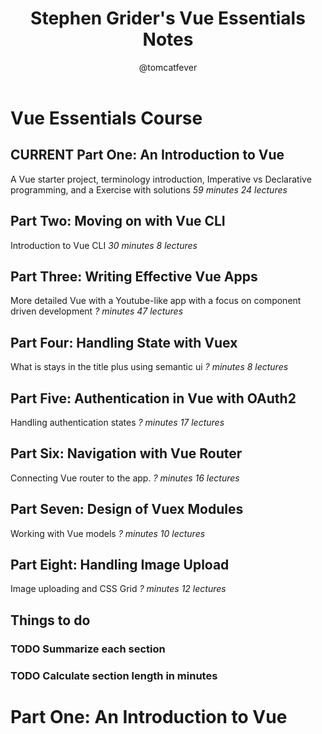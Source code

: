 #+TITLE: Stephen Grider's Vue Essentials Notes
#+AUTHOR: @tomcatfever
#+CATEGORY: Courses 
#+STARTUP: content
#+STARTUP: indent 
#+SEQ_TODO: TODO CURRENT SOMEDAY | DONE CANCEL
* Vue Essentials Course
** CURRENT Part One: An Introduction to Vue
A Vue starter project, terminology introduction, Imperative vs Declarative programming, and a Exercise with solutions
/59 minutes 24 lectures/
** Part Two: Moving on with Vue CLI
Introduction to Vue CLI
/30 minutes 8 lectures/
** Part Three: Writing Effective Vue Apps
More detailed Vue with a Youtube-like app with a focus on component driven development
/? minutes 47 lectures/
** Part Four: Handling State with Vuex
What is stays in the title plus using semantic ui
/? minutes 8 lectures/
** Part Five: Authentication in Vue with OAuth2
Handling authentication states
/? minutes 17 lectures/
** Part Six: Navigation with Vue Router
Connecting Vue router to the app.
/? minutes 16 lectures/
** Part Seven: Design of Vuex Modules
Working with Vue models
/? minutes 10 lectures/
** Part Eight: Handling Image Upload
Image uploading and CSS Grid
/? minutes 12 lectures/
** Things to do
*** TODO Summarize each section
*** TODO Calculate section length in minutes
* Part One: An Introduction to Vue
